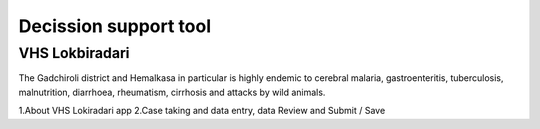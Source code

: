Decission support tool
======================

VHS Lokbiradari
---------------
The Gadchiroli district and Hemalkasa in particular is highly endemic to cerebral malaria, gastroenteritis, tuberculosis, malnutrition, diarrhoea, rheumatism, cirrhosis and attacks by wild animals.

1.About VHS Lokiradari app
2.Case taking and data entry, data Review and Submit / Save